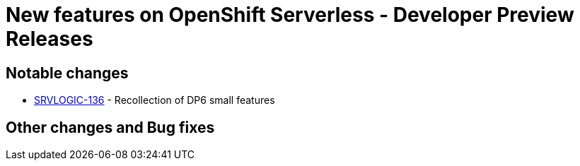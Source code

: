 = New features on OpenShift Serverless - Developer Preview Releases
:compat-mode!:

== Notable changes

* link:https://issues.redhat.com/browse/SRVLOGIC-136[SRVLOGIC-136] - Recollection of DP6 small features

== Other changes and Bug fixes
